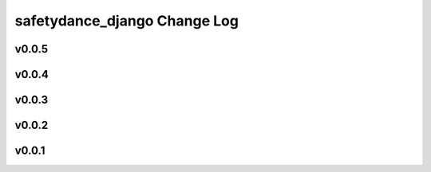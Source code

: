 =============================
safetydance_django Change Log
=============================

.. current developments

v0.0.5
====================



v0.0.4
====================



v0.0.3
====================



v0.0.2
====================



v0.0.1
====================



